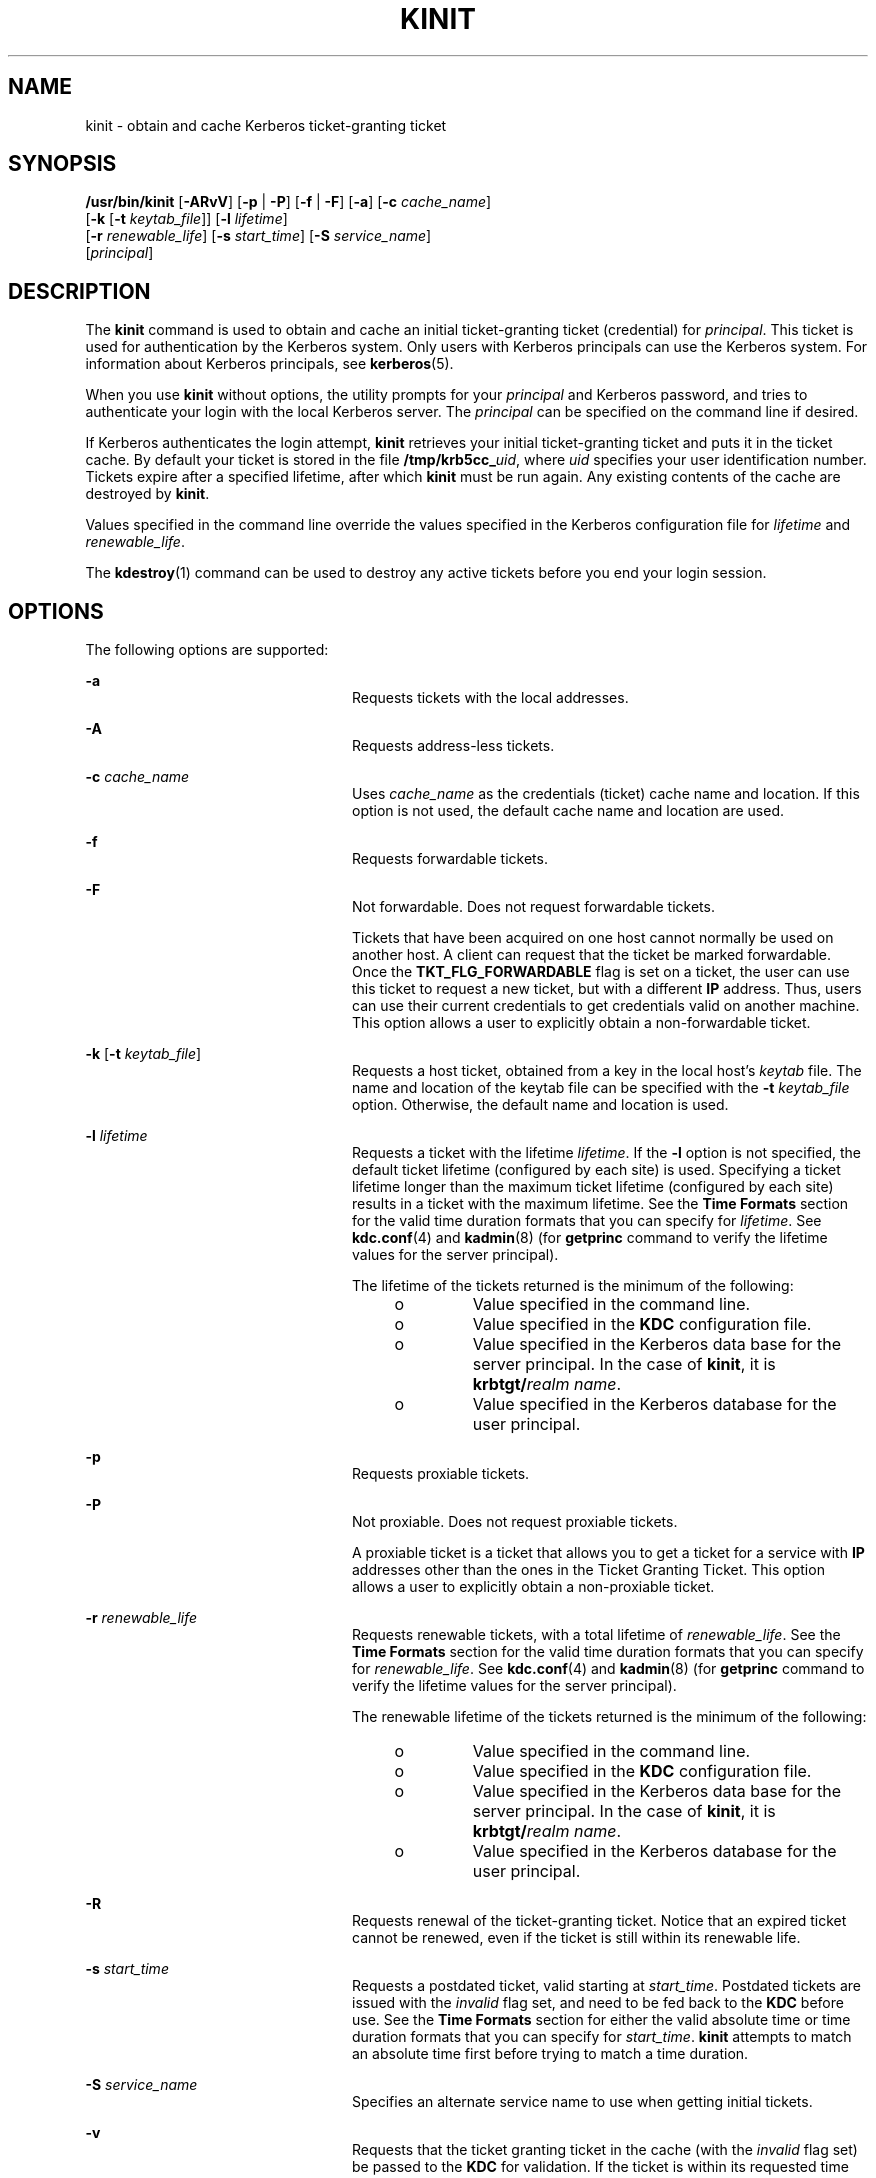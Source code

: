 '\" te
.\" Copyright 1987, 1989 by the Student Information Processing Board of the Massachusetts Institute of Technology. For copying and distribution information, please see the file kerberosv5/mit-sipb-copyright.h.
.\" Portions Copyright (c) 2008, Sun Microsystems, Inc. All Rights Reserved
.\" The contents of this file are subject to the terms of the Common Development and Distribution License (the "License").  You may not use this file except in compliance with the License.
.\" You can obtain a copy of the license at usr/src/OPENSOLARIS.LICENSE or http://www.opensolaris.org/os/licensing.  See the License for the specific language governing permissions and limitations under the License.
.\" When distributing Covered Code, include this CDDL HEADER in each file and include the License file at usr/src/OPENSOLARIS.LICENSE.  If applicable, add the following below this CDDL HEADER, with the fields enclosed by brackets "[]" replaced with your own identifying information: Portions Copyright [yyyy] [name of copyright owner]
.TH KINIT 1 "Nov 12, 2008"
.SH NAME
kinit \- obtain and cache Kerberos ticket-granting ticket
.SH SYNOPSIS
.LP
.nf
\fB/usr/bin/kinit\fR [\fB-ARvV\fR] [\fB-p\fR | \fB-P\fR] [\fB-f\fR | \fB-F\fR] [\fB-a\fR] [\fB-c\fR \fIcache_name\fR]
     [\fB-k\fR [\fB-t\fR \fIkeytab_file\fR]] [\fB-l\fR \fIlifetime\fR]
     [\fB-r\fR \fIrenewable_life\fR] [\fB-s\fR \fIstart_time\fR] [\fB-S\fR \fIservice_name\fR]
     [\fIprincipal\fR]
.fi

.SH DESCRIPTION
.LP
The \fBkinit\fR command is used to obtain and cache an initial ticket-granting
ticket (credential) for \fIprincipal\fR. This ticket is used for authentication
by the Kerberos system. Only users with Kerberos principals can use the
Kerberos system. For information about Kerberos principals, see
\fBkerberos\fR(5).
.sp
.LP
When you use \fBkinit\fR without options, the utility prompts for your
\fIprincipal\fR and Kerberos password, and tries to authenticate your login
with the local Kerberos server. The \fIprincipal\fR can be specified on the
command line if desired.
.sp
.LP
If Kerberos authenticates the login attempt, \fBkinit\fR retrieves your initial
ticket-granting ticket and puts it in the ticket cache. By default your ticket
is stored in the file \fB/tmp/krb5cc_\fIuid\fR\fR, where \fIuid\fR specifies
your user identification number. Tickets expire after a specified lifetime,
after which \fBkinit\fR must be run again. Any existing contents of the cache
are destroyed by \fBkinit\fR.
.sp
.LP
Values specified in the command line override the values specified in the
Kerberos configuration file for \fIlifetime\fR and \fIrenewable_life\fR.
.sp
.LP
The \fBkdestroy\fR(1) command can be used to destroy any active tickets before
you end your login session.
.SH OPTIONS
.LP
The following options are supported:
.sp
.ne 2
.na
\fB\fB-a\fR\fR
.ad
.RS 24n
Requests tickets with the local addresses.
.RE

.sp
.ne 2
.na
\fB\fB-A\fR\fR
.ad
.RS 24n
Requests address-less tickets.
.RE

.sp
.ne 2
.na
\fB\fB-c\fR \fIcache_name\fR\fR
.ad
.RS 24n
Uses \fIcache_name\fR as the credentials (ticket) cache name and location. If
this option is not used, the default cache name and location are used.
.RE

.sp
.ne 2
.na
\fB\fB-f\fR\fR
.ad
.RS 24n
Requests forwardable tickets.
.RE

.sp
.ne 2
.na
\fB\fB-F\fR\fR
.ad
.RS 24n
Not forwardable. Does not request forwardable tickets.
.sp
Tickets that have been acquired on one host cannot normally be used on another
host. A client can request that the ticket be marked forwardable. Once the
\fBTKT_FLG_FORWARDABLE\fR flag is set on a ticket, the user can use this ticket
to request a new ticket, but with a different \fBIP\fR address. Thus, users can
use their current credentials to get credentials valid on another machine. This
option allows a user to explicitly obtain a non-forwardable ticket.
.RE

.sp
.ne 2
.na
\fB\fB-k\fR [\fB-t\fR \fIkeytab_file\fR]\fR
.ad
.RS 24n
Requests a host ticket, obtained from a key in the local host's \fIkeytab\fR
file. The name and location of the keytab file can be specified with the
\fB-t\fR \fIkeytab_file\fR option. Otherwise, the default name and location is
used.
.RE

.sp
.ne 2
.na
\fB\fB-l\fR \fIlifetime\fR\fR
.ad
.RS 24n
Requests a ticket with the lifetime \fIlifetime\fR. If the \fB-l\fR option is
not specified, the default ticket lifetime (configured by each site) is used.
Specifying a ticket lifetime longer than the maximum ticket lifetime
(configured by each site) results in a ticket with the maximum lifetime. See
the \fBTime\fR \fBFormats\fR section for the valid time duration formats that
you can specify for \fIlifetime\fR. See \fBkdc.conf\fR(4) and \fBkadmin\fR(8)
(for \fBgetprinc\fR command to verify the lifetime values for the server
principal).
.sp
The lifetime of the tickets returned is the minimum of the following:
.RS +4
.TP
.ie t \(bu
.el o
Value specified in the command line.
.RE
.RS +4
.TP
.ie t \(bu
.el o
Value specified in the \fBKDC\fR configuration file.
.RE
.RS +4
.TP
.ie t \(bu
.el o
Value specified in the Kerberos data base for the server principal. In the case
of \fBkinit\fR, it is \fBkrbtgt/\fIrealm name\fR\fR.
.RE
.RS +4
.TP
.ie t \(bu
.el o
Value specified in the Kerberos database for the user principal.
.RE
.RE

.sp
.ne 2
.na
\fB\fB-p\fR\fR
.ad
.RS 24n
Requests proxiable tickets.
.RE

.sp
.ne 2
.na
\fB\fB-P\fR\fR
.ad
.RS 24n
Not proxiable. Does not request proxiable tickets.
.sp
A proxiable ticket is a ticket that allows you to get a ticket for a service
with \fBIP\fR addresses other than the ones in the Ticket Granting Ticket. This
option allows a user to explicitly obtain a non-proxiable ticket.
.RE

.sp
.ne 2
.na
\fB\fB-r\fR \fIrenewable_life\fR\fR
.ad
.RS 24n
Requests renewable tickets, with a total lifetime of \fIrenewable_life\fR. See
the \fBTime\fR \fBFormats\fR section for the valid time duration formats that
you can specify for \fIrenewable_life\fR. See \fBkdc.conf\fR(4) and
\fBkadmin\fR(8) (for \fBgetprinc\fR command to verify the lifetime values for
the server principal).
.sp
The renewable lifetime of the tickets returned is the minimum of the following:
.RS +4
.TP
.ie t \(bu
.el o
Value specified in the command line.
.RE
.RS +4
.TP
.ie t \(bu
.el o
Value specified in the \fBKDC\fR configuration file.
.RE
.RS +4
.TP
.ie t \(bu
.el o
Value specified in the Kerberos data base for the server principal. In the case
of \fBkinit\fR, it is \fBkrbtgt/\fIrealm name\fR\fR.
.RE
.RS +4
.TP
.ie t \(bu
.el o
Value specified in the Kerberos database for the user principal.
.RE
.RE

.sp
.ne 2
.na
\fB\fB-R\fR\fR
.ad
.RS 24n
Requests renewal of the ticket-granting ticket. Notice that an expired ticket
cannot be renewed, even if the ticket is still within its renewable life.
.RE

.sp
.ne 2
.na
\fB\fB-s\fR \fIstart_time\fR\fR
.ad
.RS 24n
Requests a postdated ticket, valid starting at \fIstart_time\fR. Postdated
tickets are issued with the \fIinvalid\fR flag set, and need to be fed back to
the \fBKDC\fR before use. See the \fBTime\fR \fBFormats\fR section for either
the valid absolute time or time duration formats that you can specify for
\fIstart_time\fR. \fBkinit\fR attempts to match an absolute time first before
trying to match a time duration.
.RE

.sp
.ne 2
.na
\fB\fB-S\fR \fIservice_name\fR\fR
.ad
.RS 24n
Specifies an alternate service name to use when getting initial tickets.
.RE

.sp
.ne 2
.na
\fB\fB-v\fR\fR
.ad
.RS 24n
Requests that the ticket granting ticket in the cache (with the \fIinvalid\fR
flag set) be passed to the \fBKDC\fR for validation. If the ticket is within
its requested time range, the cache is replaced with the validated ticket.
.RE

.sp
.ne 2
.na
\fB\fB-V\fR\fR
.ad
.RS 24n
Verbose output. Displays further information to the user, such as confirmation
of authentication and version.
.RE

.sp
.ne 2
.na
\fB\fB-X\fR \fB\fIattribute\fR[=\fIvalue\fR]\fR\fR
.ad
.RS 24n
Specifies a pre-authentication attribute and value to be passed to
pre-authentication plugins. The acceptable \fIattribute\fR and \fIvalue\fR
values vary from pre-authentication plugin to plugin. This option can be
specified multiple times to specify multiple attributes. If no value is
specified, it is assumed to be \fByes\fR.
.sp
The following attributes are recognized by the OpenSSL \fBpkinit\fR
pre-authentication mechanism:
.sp
.ne 2
.na
\fB\fBX509_user_identity=URI\fR\fR
.ad
.RS 27n
Specifies where to find user's X509 identity information.
.sp
Valid URI types are \fBFILE\fR, \fBDIR\fR, \fBPKCS11\fR, \fBPKCS12\fR, and
\fBENV\fR. See the \fBPKINIT URI Types\fR section for details.
.RE

.sp
.ne 2
.na
\fB\fBX509_anchors=URI\fR\fR
.ad
.RS 27n
Specifies where to find trusted X509 anchor information.
.sp
Valid URI types are \fBFILE\fR and \fBDIR\fR. See the\fBPKINIT URI Types\fR
section for details.
.RE

.sp
.ne 2
.na
\fB\fBflag_RSA_PROTOCOL[=yes]\fR\fR
.ad
.RS 27n
Specifies the use of RSA, rather than the default Diffie-Hellman protocol.
.RE

.RE

.SS "PKINIT URI Types"
.ne 2
.na
\fBFILE:\fIfile-name\fR[,\fIkey-file-name\fR]\fR
.ad
.sp .6
.RS 4n
This option has context-specific behavior.
.sp
.ne 2
.na
\fBX509_user_identity\fR
.ad
.RS 22n
\fIfile-name\fR specifies the name of a PEM-format file containing the user's
certificate. If \fIkey-file-name\fR is not specified, the user's private key is
expected to be in \fIfile-name\fR as well. Otherwise, \fIkey-file-name\fR is
the name of the file  containing the private key.
.RE

.sp
.ne 2
.na
\fBX509_anchors\fR
.ad
.RS 22n
\fIfile-name\fR is assumed to be the name of an OpenSSL-style ca-bundle file.
The \fBca-bundle\fR file should be base-64 encoded.
.RE

.RE

.sp
.ne 2
.na
\fBDIR:\fIdirectory-name\fR\fR
.ad
.sp .6
.RS 4n
This option has context-specific behavior.
.sp
.ne 2
.na
\fBX509_user_identity\fR
.ad
.RS 22n
\fIdirectory-name\fR specifies a directory with files named \fB*.crt\fR and
\fB*.key\fR, where the first part of the file name is the same for matching
pairs of certificate and private key files. When a file with a name ending with
\fB\&.crt\fR is found, a matching file ending with \fB\&.key\fR is assumed to
contain the private key. If no such file is found, then the certificate in the
\fB\&.crt\fR is not used.
.RE

.sp
.ne 2
.na
\fBX509_anchors\fR
.ad
.RS 22n
\fIdirectory-name\fR is assumed to be an OpenSSL-style hashed CA directory
where each CA cert is stored in a file named \fBhash-of-ca-cert.\fR\fI#\fR.
This infrastructure is encouraged, but all files in the directory are examined
and if they contain certificates (in PEM format), and are used.
.RE

.RE

.sp
.ne 2
.na
\fBPKCS12:\fIpkcs12-file-name\fR\fR
.ad
.sp .6
.RS 4n
\fIpkcs12-file-nam\fRe is the name of a \fBPKCS #12\fR format file, containing
the user's certificate and private key.
.RE

.sp
.ne 2
.na
\fBPKCS11:[slotid=\fIslot-id\fR][:token=\fItoken-label\fR][:certid=\fIcert-id\fR][:certlabel=\fIcert-label\fR]\fR
.ad
.sp .6
.RS 4n
All keyword and values are optional. PKCS11 modules (for example,
\fBopensc-pkcs11.so\fR) must be installed as a crypto provider
under\fBlibpkcs11\fR(3LIB). \fBslotid=\fR and/or \fBtoken=\fR can be specified
to force the use of a particular smard card reader or token if there is more
than one available. \fBcertid=\fR and/or \fBcertlabel=\fR can be specified to
force the selection of a particular certificate on the device. See the
\fBpkinit_cert_match\fR configuration option for more ways to select a
particular certificate to use for \fBpkinit\fR.
.RE

.sp
.ne 2
.na
\fBENV:\fIenvironment-variable-name\fR\fR
.ad
.sp .6
.RS 4n
\fIenvironment-variable-name\fR specifies the name of an environment variable
which has been set to a value conforming to one of the previous values. For
example, \fBENV:X509_PROXY\fR, where environment variable \fBX509_PROXY\fR has
been set to \fBFILE:/tmp/my_proxy.pem\fR.
.RE

.SS "Time Formats"
.LP
The following absolute time formats can be used for the \fB-s\fR
\fIstart_time\fR option. The examples are based on the date and time of July 2,
1999, 1:35:30 p.m.
.sp

.sp
.TS
box;
c c
l l .
Absolute Time Format	Example
\fIyymmddhhmm\fR[\fIss\fR]	990702133530
\fIhhmm\fR[\fIss\fR]	133530
\fIyy\fR.\fImm\fR.\fBdd\fR.\fIhh\fR.\fImm\fR.\fIss\fR	99:07:02:13:35:30
\fIhh\fR:\fImm\fR[:\fIss\fR]	13:35:30
\fIldate\fR:\fIltime\fR	07-07-99:13:35:30
\fBdd\fR-\fImonth\fR-\fIyyyy\fR:\fIhh\fR:\fImm\fR[:\fIss\fR]	02-july-1999:13:35:30
.TE

.sp

.sp
.TS
c c
l l .
Variable	Description
\fBdd\fR	day
\fIhh\fR	hour (24-hour clock)
\fImm\fR	minutes
\fIss\fR	seconds
\fIyy\fR	T{
year within century (0-68 is 2000 to 2068; 69-99 is 1969 to 1999)
T}
\fIyyyy\fR	year including century
\fImonth\fR	locale's full or abbreviated month name
\fIldate\fR	locale's appropriate date representation
\fIltime\fR	locale's appropriate time representation
.TE

.sp
.LP
The following time duration formats can be used for the \fB-l\fR
\fIlifetime\fR, \fB-r\fR \fIrenewable_life\fR, and \fB-s\fR \fIstart_time\fR
options. The examples are based on the time duration of 14 days, 7 hours, 5
minutes, and 30 seconds.
.sp

.sp
.TS
box;
c c
l l .
Time Duration Format	Example
\fI#\fRd	14d
\fI#\fRh	7h
\fI#\fRm	5m
\fI#\fRs	30s
\fI#\fRd\fI#\fRh\fI#\fRm\fI#\fRs	14d7h5m30s
\fI#\fRh\fI#\fRm[\fI#\fRs]	7h5m30s
\fIdays\fR-\fIhh\fR:\fImm\fR:\fIss\fR	14-07:05:30
\fIhours\fR:\fImm\fR[:\fIss\fR]	7:05:30
.TE

.sp

.sp
.TS
c c
l l .
Delimiter	Description
d	number of days
h	number of hours
m	number of minutes
s	number of seconds
.TE

.sp

.sp
.TS
c c
l l .
Variable	Description
\fI#\fR	number
\fIdays\fR	number of days
\fIhours\fR	number of hours
\fIhh\fR	hour (24-hour clock)
\fImm\fR	minutes
\fIss\fR	seconds
.TE

.SH ENVIRONMENT VARIABLES
.LP
\fBkinit\fR uses the following environment variable:
.sp
.ne 2
.na
\fB\fBKRB5CCNAME\fR\fR
.ad
.RS 14n
Location of the credentials (ticket) cache. See \fBkrb5envvar\fR(5) for syntax
and details.
.RE

.SH FILES
.ne 2
.na
\fB\fB/tmp/krb5cc_\fIuid\fR\fR\fR
.ad
.RS 25n
Default credentials cache (\fIuid\fR is the decimal \fBUID\fR of the user).
.RE

.sp
.ne 2
.na
\fB\fB/etc/krb5/krb5.keytab\fR\fR
.ad
.RS 25n
Default location for the local host's \fBkeytab\fR file.
.RE

.sp
.ne 2
.na
\fB\fB/etc/krb5/krb5.conf\fR\fR
.ad
.RS 25n
Default location for the local host's configuration file. See
\fBkrb5.conf\fR(4).
.RE

.SH ATTRIBUTES
.LP
See \fBattributes\fR(5) for descriptions of the following attributes:
.sp

.sp
.TS
box;
c | c
l | l .
ATTRIBUTE TYPE	ATTRIBUTE VALUE
_
Interface Stability	See below.
.TE

.sp
.LP
The command arguments are Evolving. The command output is Unstable.
.SH SEE ALSO
.LP
\fBkdestroy\fR(1), \fBklist\fR(1), \fBkadmin\fR(8), \fBktkt_warnd\fR(8),
\fBlibpkcs11\fR(3LIB), \fBkdc.conf\fR(4), \fBkrb5.conf\fR(4),
\fBattributes\fR(5), \fBkerberos\fR(5), \fBkrb5envvar\fR(5), \fBpam_krb5\fR(5)
.SH NOTES
.LP
On success, \fBkinit\fR notifies \fBktkt_warnd\fR(8) to alert the user when
the initial credentials (ticket-granting ticket) are about to expire.
